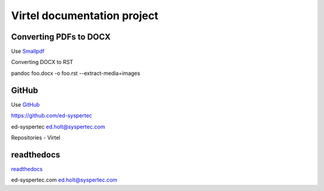Virtel documentation project
============================

Converting PDFs to DOCX
-----------------------

Use `Smallpdf <https://smallpdf.com>`_

Converting DOCX to RST

pandoc foo.docx -o foo.rst --extract-media=images


GitHub
------

Use `GitHub <https://github.com/ed-syspertec>`_

https://github.com/ed-syspertec

ed-syspertec ed.holt@syspertec.com 

Repositories - Virtel


readthedocs
-----------

`readthedocs <https://readthedocs.org>`_

ed-syspertec.com ed.holt@syspertec.com



